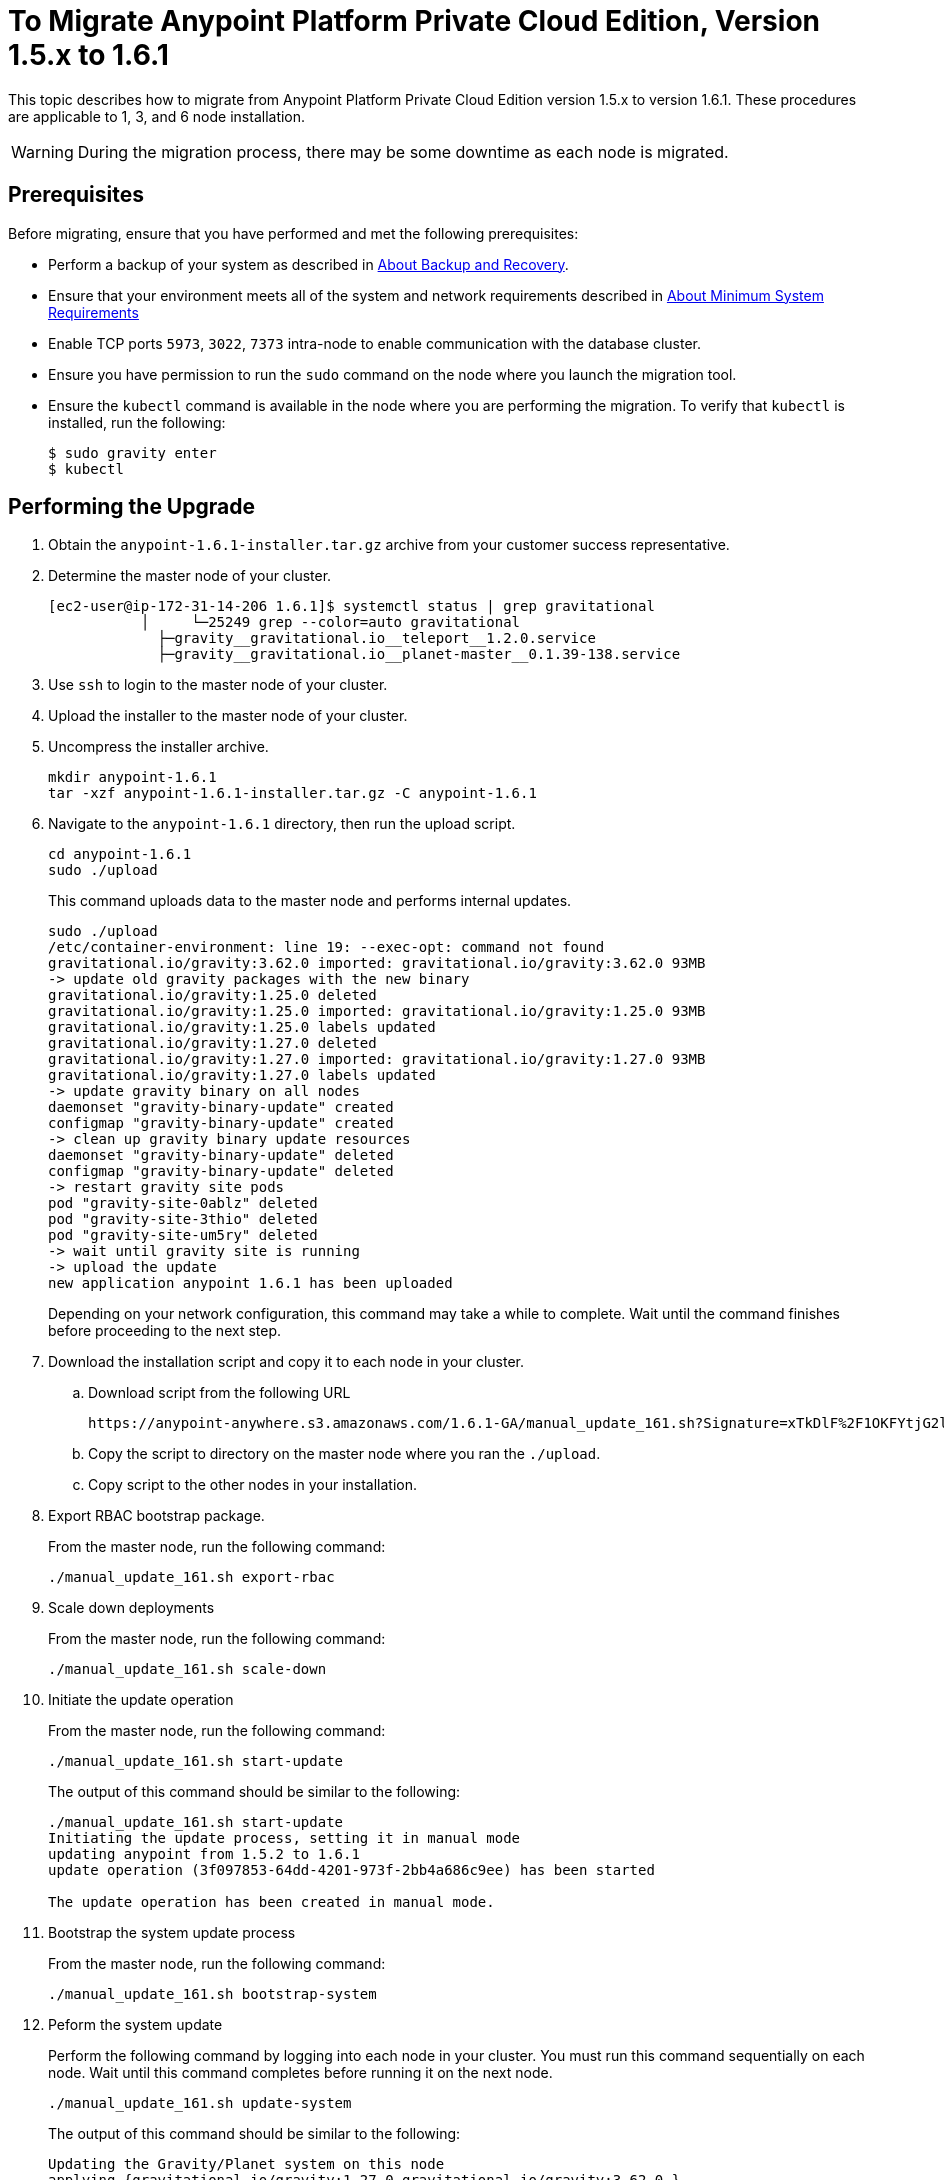 = To Migrate Anypoint Platform Private Cloud Edition, Version 1.5.x to 1.6.1

This topic describes how to migrate from Anypoint Platform Private Cloud Edition version 1.5.x to version 1.6.1. These procedures are applicable to 1, 3, and 6 node installation.

[WARNING]
During the migration process, there may be some downtime as each node is migrated.

== Prerequisites

Before migrating, ensure that you have performed and met the following prerequisites:

* Perform a backup of your system as described in link:backup-and-disaster-recovery[About Backup and Recovery].

* Ensure that your environment meets all of the system and network requirements described in link:system-requirements[About Minimum System Requirements]

* Enable TCP ports `5973`, `3022`, `7373` intra-node to enable communication with the database cluster.

* Ensure you have permission to run the `sudo` command on the node where you launch the migration tool.

* Ensure the `kubectl` command is available in the node where you are performing the migration. To verify that `kubectl` is installed, run the following:
+
----
$ sudo gravity enter
$ kubectl
----

== Performing the Upgrade

. Obtain the `anypoint-1.6.1-installer.tar.gz` archive from your customer success representative.

. Determine the master node of your cluster.
+
----
[ec2-user@ip-172-31-14-206 1.6.1]$ systemctl status | grep gravitational
           │     └─25249 grep --color=auto gravitational
             ├─gravity__gravitational.io__teleport__1.2.0.service
             ├─gravity__gravitational.io__planet-master__0.1.39-138.service
----

. Use `ssh` to login to the master node of your cluster.

. Upload the installer to the master node of your cluster.

. Uncompress the installer archive.
+
----
mkdir anypoint-1.6.1
tar -xzf anypoint-1.6.1-installer.tar.gz -C anypoint-1.6.1
----

. Navigate to the `anypoint-1.6.1` directory, then run the upload script.
+
----
cd anypoint-1.6.1
sudo ./upload
----
+
This command uploads data to the master node and performs internal updates.
+
----
sudo ./upload
/etc/container-environment: line 19: --exec-opt: command not found
gravitational.io/gravity:3.62.0 imported: gravitational.io/gravity:3.62.0 93MB
-> update old gravity packages with the new binary
gravitational.io/gravity:1.25.0 deleted
gravitational.io/gravity:1.25.0 imported: gravitational.io/gravity:1.25.0 93MB
gravitational.io/gravity:1.25.0 labels updated
gravitational.io/gravity:1.27.0 deleted
gravitational.io/gravity:1.27.0 imported: gravitational.io/gravity:1.27.0 93MB
gravitational.io/gravity:1.27.0 labels updated
-> update gravity binary on all nodes
daemonset "gravity-binary-update" created
configmap "gravity-binary-update" created
-> clean up gravity binary update resources
daemonset "gravity-binary-update" deleted
configmap "gravity-binary-update" deleted
-> restart gravity site pods
pod "gravity-site-0ablz" deleted
pod "gravity-site-3thio" deleted
pod "gravity-site-um5ry" deleted
-> wait until gravity site is running
-> upload the update
new application anypoint 1.6.1 has been uploaded
----
+
Depending on your network configuration, this command may take a while to complete. Wait until the command finishes before proceeding to the next step.


. Download the installation script and copy it to each node in your cluster.
.. Download script from the following URL
+
----
https://anypoint-anywhere.s3.amazonaws.com/1.6.1-GA/manual_update_161.sh?Signature=xTkDlF%2F1OKFYtjG2lXPZcuc2itY%3D&Expires=1536705930&AWSAccessKeyId=AKIAITTY5MSTT3INJ7XQ
----

.. Copy the script to directory on the master node where you ran the `./upload`.

.. Copy script to the other nodes in your installation.

. Export RBAC bootstrap package.
+
From the master node, run the following command:
+
----
./manual_update_161.sh export-rbac
----

. Scale down deployments
+
From the master node, run the following command:
+
----
./manual_update_161.sh scale-down
----


. Initiate the update operation
+
From the master node, run the following command:
+
----
./manual_update_161.sh start-update
----
+
The output of this command should be similar to the following:
+
----
./manual_update_161.sh start-update
Initiating the update process, setting it in manual mode
updating anypoint from 1.5.2 to 1.6.1
update operation (3f097853-64dd-4201-973f-2bb4a686c9ee) has been started

The update operation has been created in manual mode.
----

. Bootstrap the system update process
+
From the master node, run the following command:
+
----
./manual_update_161.sh bootstrap-system
----

. Peform the system update
+
Perform the following command by logging into each node in your cluster. You must run this command sequentially on each node. Wait until this command completes before running it on the next node.
+
----
./manual_update_161.sh update-system
----
+
The output of this command should be similar to the following:
+
----
Updating the Gravity/Planet system on this node
applying {gravitational.io/gravity:1.27.0 gravitational.io/gravity:3.62.0 }
binary package gravitational.io/gravity:3.62.0 installed in /usr/bin/gravity
applying {anypoint-5.6.2-3nodes-for-update/planet-ip-172-31-14-206.us-east-2.compute.internal-secrets:0.0.1 anypoint-5.6.2-3nodes-for-update/planet-172.31.14.206-secrets:0.0.1504292122 }
secrets package anypoint-5.6.2-3nodes-for-update/planet-172.31.14.206-secrets:0.0.1504292122 installed in /var/lib/gravity/secrets
applying {anypoint-5.6.2-3nodes-for-update/planet-config-1723114206anypoint-562-3nodes-for-update:0.0.1 anypoint-5.6.2-3nodes-for-update/planet-config-1723114206anypoint-562-3nodes-for-update:0.1.61-157 }
applying {gravitational.io/planet-master:0.1.39-138 gravitational.io/planet-master:0.1.61-157 planet-config-1723114206anypoint-562-3nodes-for-update}
gravitational.io/planet-master:0.1.39-138 is installed as a service, uninstalling
gravitational.io/planet-master:0.1.61-157 successfully installed
applying {gravitational.io/teleport:1.2.0 gravitational.io/teleport:2.0.6 }
gravitational.io/teleport:1.2.0 is installed as a service, uninstalling
gravitational.io/teleport:2.0.6 successfully installed
system successfully updated: changeset(id=108cfd7f-997e-4656-b425-21557c261d8a, created=2017-09-01 18:58:33.894121128 +0000 UTC, changes=update(gravitational.io/gravity:1.27.0 -> gravitational.io/gravity:3.62.0), update(anypoint-5.6.2-3nodes-for-update/planet-ip-172-31-14-206.us-east-2.compute.internal-secrets:0.0.1 -> anypoint-5.6.2-3nodes-for-update/planet-172.31.14.206-secrets:0.0.1504292122), update(anypoint-5.6.2-3nodes-for-update/planet-config-1723114206anypoint-562-3nodes-for-update:0.0.1 -> anypoint-5.6.2-3nodes-for-update/planet-config-1723114206anypoint-562-3nodes-for-update:0.1.61-157), update(gravitational.io/planet-master:0.1.39-138 -> gravitational.io/planet-master:0.1.61-157), update(gravitational.io/teleport:1.2.0 -> gravitational.io/teleport:2.0.6))
----

. Bootstrap the RBAC configuration in the cluster
+
From the master node, run the following command:
+
----
./manual_update_161.sh bootstrap-rbac
----

. Determine the name of each of your nodes using the following command:
+
----
sudo gravity enter
kubectl get nodes
----

. Exit the gravity shell
+
----
exit
----

. Drain each of the nodes in your cluster.
+
From the master node, run the following command one each node in your cluster. You must pass the nodename for each node.
+
----
./manual_update_161.sh drain=<node-name>
----
+
The ouput of this command should be similar to the following:
+
----
./manual_update_161.sh drain=172.31.11.215
Draining node 172.31.11.215
node "172.31.11.215" cordoned
WARNING: Ignoring DaemonSet-managed pods: cassandra-p4mjy, stolon-keeper-d2get, gravity-site-tgme5, kube-dns-v18-41u28, log-forwarder-ujp6d; Deleting pods not managed by ReplicationController, ReplicaSet, Job, DaemonSet or StatefulSet: bandwagon; Deleting pods with local storage: bandwagon-mulesoft-install-35afd2-ingx2, gravity-site-tgme5, monitoring-app-install-39664d-l7xo4, pithos-app-install-95fa7b-58flh, site-app-post-install-916df9-03pol, stolon-app-install-5480c4-v6n81
pod "exchange-api-db-migration-q8itn" evicted
pod "site-app-post-install-916df9-03pol" evicted
pod "pithos-app-install-95fa7b-58flh" evicted
...
...
...
----
+
Before continuing, ensure that all pods are in `running` or `pending` state. No pod should be in `crashloopbackoff` or `terminating` state.

. Make each of the nodes in your cluster is schedulable.
+
From the master node, run the following command for each node in your cluster. You must pass the nodename for each node.
+
----
./manual_update_161.sh uncordon=<node-name>
----
+
The output of this command should be similar to the following:
+
----
./manual_update_161.sh uncordon=172.31.11.215
Uncordoning node 172.31.11.215
node "172.31.11.215" uncordoned
Proceed with the next node drain or by updating application resources by running 'manual_update_161.sh update-app'
WARNING - before proceeding, please verify that the node is fully 'uncordoned', by checking the output
of 'kubectl get nodes' from inside Gravity and wait the node to be 'Ready' again.
----

. From the master node, initiate the application update
+
----
./manual_update_161.sh update-app
----

. If you are upgrading a one node installation, fix the LDAP config directory permissions
+
----
./manual_update_161.sh fix-ldap
----

. Finalize and complete the update operation
+
----
./manual_update_161.sh finalize-update 
----

. Update the health check on the load balancer.
+
You must enable port 10248 for the load balancer health check.

== See Also

* link:/anypoint-private-cloud/v/1.6/upgrade-1.6.0-1.6.1[To Migrate Anypoint Platform Private Cloud, Version 1.6.0 to 1.6.1]
* link:/anypoint-private-cloud/v/1.6/upgrade-1.6.0-1.6.1-one-node[To Migrate Anypoint Platform Private Cloud Edition, Version 1.6.0 to 1.6.1 (One Node)]
* link:system-requirements[About Minimum System Requirements]
* link:managing-via-the-ops-center[To Manage Anypoint Platform Private Cloud Edition Using Ops Center]
